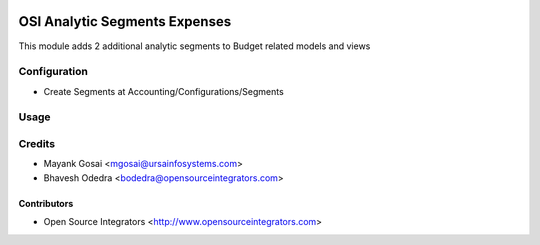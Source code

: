 .. image:: https://img.shields.io/badge/licence-AGPL--3-blue.svg
    :target: http://www.gnu.org/licenses/agpl-3.0-standalone.html
    :alt: License: AGPL-3

==============================
OSI Analytic Segments Expenses
==============================

This module adds 2 additional analytic segments to Budget related models and views

Configuration
=============

* Create Segments at Accounting/Configurations/Segments

Usage
=====


Credits
=======

* Mayank Gosai <mgosai@ursainfosystems.com>
* Bhavesh Odedra <bodedra@opensourceintegrators.com>

Contributors
------------

* Open Source Integrators <http://www.opensourceintegrators.com>
